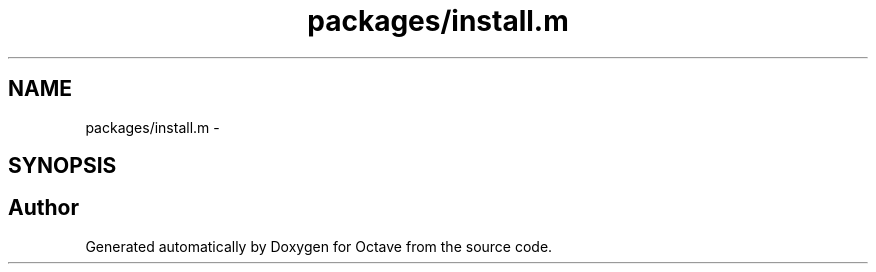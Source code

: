 .TH "packages/install.m" 3 "Tue Nov 27 2012" "Version 3.2" "Octave" \" -*- nroff -*-
.ad l
.nh
.SH NAME
packages/install.m \- 
.SH SYNOPSIS
.br
.PP
.SH "Author"
.PP 
Generated automatically by Doxygen for Octave from the source code\&.
